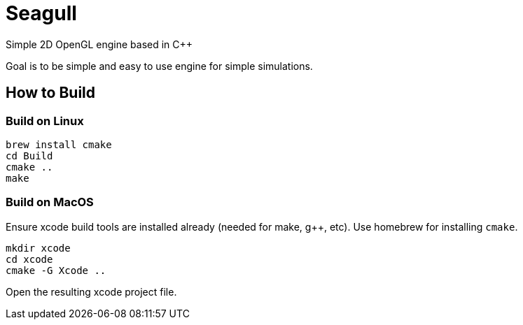 = Seagull

Simple 2D OpenGL engine based in C++

Goal is to be simple and easy to use engine for simple simulations.

== How to Build

=== Build on Linux

```
brew install cmake
cd Build
cmake ..
make
```

=== Build on MacOS

Ensure xcode build tools are installed already (needed for make, g++, etc).
Use homebrew for installing `cmake`.

```
mkdir xcode
cd xcode
cmake -G Xcode ..
```

Open the resulting xcode project file.
